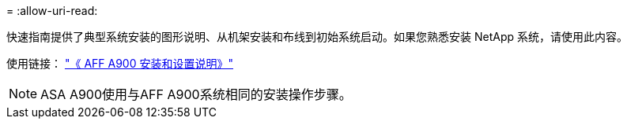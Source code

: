 = 
:allow-uri-read: 


快速指南提供了典型系统安装的图形说明、从机架安装和布线到初始系统启动。如果您熟悉安装 NetApp 系统，请使用此内容。

使用链接： link:../media/PDF/Jan_2024_Rev3_AFFA900_ISI_IEOPS-1481.pdf["《 AFF A900 安装和设置说明》"^]


NOTE: ASA A900使用与AFF A900系统相同的安装操作步骤。
